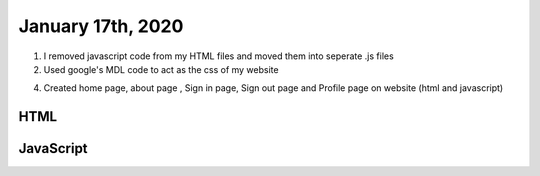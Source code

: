 
January 17th, 2020
==================

1. I removed javascript code from my HTML files and moved them into seperate .js files

2. Used google's MDL code to act as the css of my website

4. Created home page, about page , Sign in page, Sign out page and Profile page on website (html and javascript)

HTML
****

.. tabs::

  .. group-tab:: Home

    .. literalinclude:: ./OverAchiever/index.html
      :language: html
      :linenos:

  .. group-tab:: Sign In

    .. literalinclude:: ./OverAchiever/sign_in.html
      :language: html
      :linenos:

  .. group-tab:: Sign Out

    .. literalinclude:: ./OverAchiever/sign_out.html
      :language: html
      :linenos:

  .. group-tab:: About

    .. literalinclude:: ./OverAchiever/about.html
      :language: html
      :linenos:

  .. group-tab:: Profile

    .. literalinclude:: ./OverAchiever/profile.html
      :language: html
      :linenos:

JavaScript
**********

.. tabs::

  .. group-tab:: Sign In

    .. literalinclude:: ./OverAchiever/js/sign_in.js
      :language: javascript
      :linenos:

  .. group-tab:: Sign Out

    .. literalinclude:: ./OverAchiever/js/sign_out.js
      :language: javascript
      :linenos:

  .. group-tab:: Profile

    .. literalinclude:: ./OverAchiever/js/profile.js
      :language: javascript
      :linenos:

